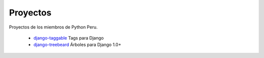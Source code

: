 Proyectos
=========

Proyectos de los miembros de Python Peru.


 * `django-taggable`_ Tags para Django
 * `django-treebeard`_ Árboles para Django 1.0+



.. _django-taggable: https://tabo.pe/projects/django-taggable/
.. _django-treebeard: https://tabo.pe/projects/django-treebeard/
